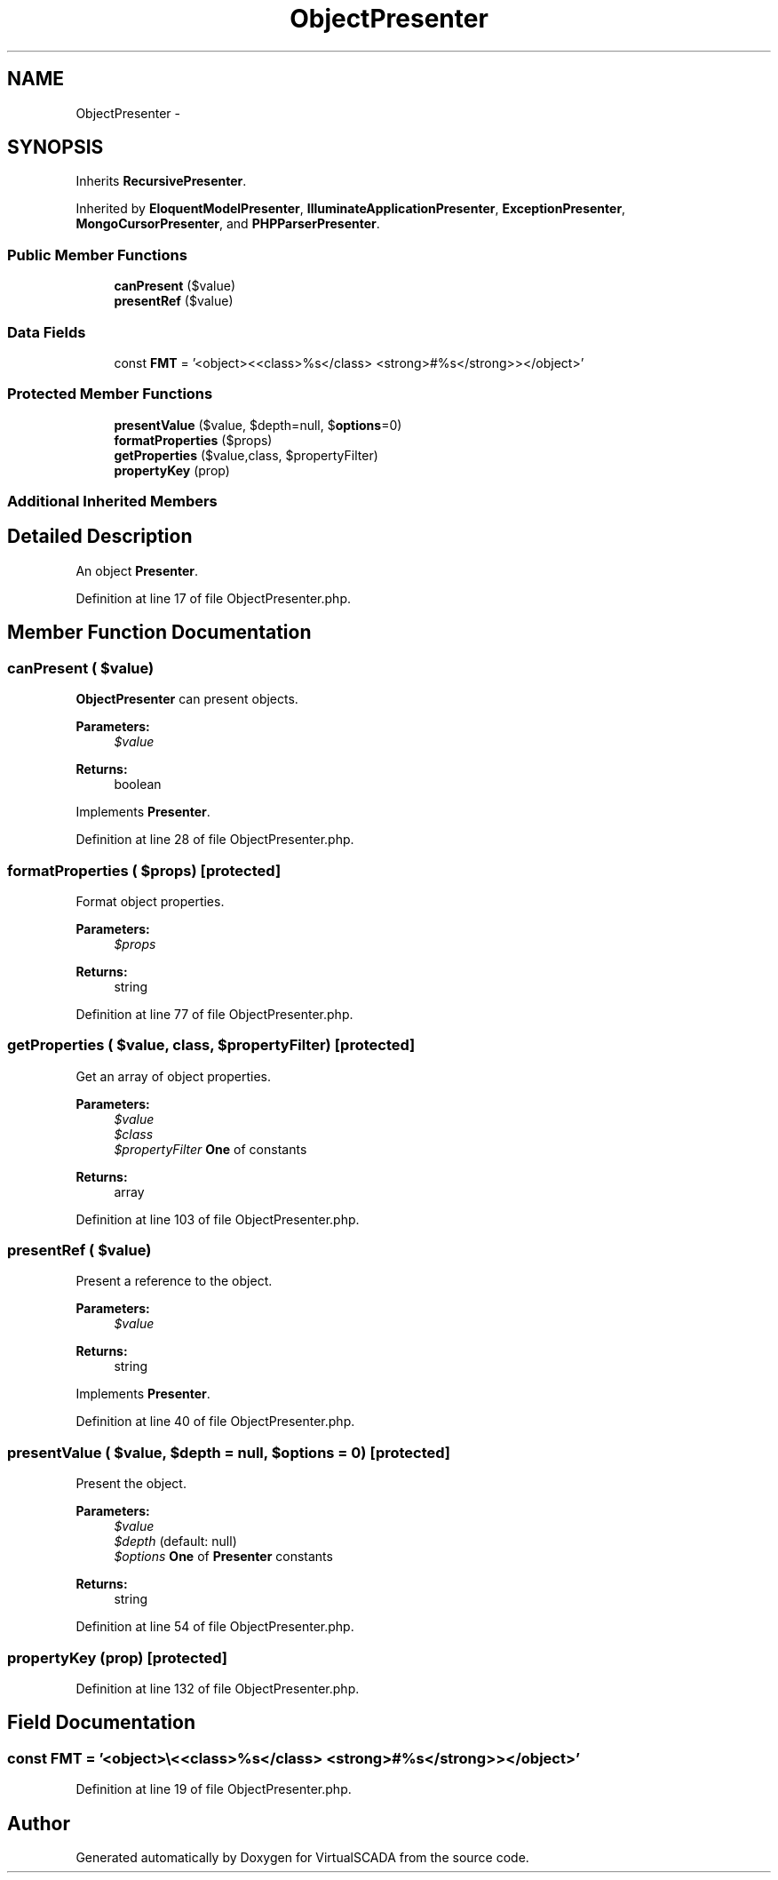 .TH "ObjectPresenter" 3 "Tue Apr 14 2015" "Version 1.0" "VirtualSCADA" \" -*- nroff -*-
.ad l
.nh
.SH NAME
ObjectPresenter \- 
.SH SYNOPSIS
.br
.PP
.PP
Inherits \fBRecursivePresenter\fP\&.
.PP
Inherited by \fBEloquentModelPresenter\fP, \fBIlluminateApplicationPresenter\fP, \fBExceptionPresenter\fP, \fBMongoCursorPresenter\fP, and \fBPHPParserPresenter\fP\&.
.SS "Public Member Functions"

.in +1c
.ti -1c
.RI "\fBcanPresent\fP ($value)"
.br
.ti -1c
.RI "\fBpresentRef\fP ($value)"
.br
.in -1c
.SS "Data Fields"

.in +1c
.ti -1c
.RI "const \fBFMT\fP = '<object>\\\\<<class>%s</class> <strong>#%s</strong>></object>'"
.br
.in -1c
.SS "Protected Member Functions"

.in +1c
.ti -1c
.RI "\fBpresentValue\fP ($value, $depth=null, $\fBoptions\fP=0)"
.br
.ti -1c
.RI "\fBformatProperties\fP ($props)"
.br
.ti -1c
.RI "\fBgetProperties\fP ($value,\\ReflectionClass $class, $propertyFilter)"
.br
.ti -1c
.RI "\fBpropertyKey\fP (\\ReflectionProperty $prop)"
.br
.in -1c
.SS "Additional Inherited Members"
.SH "Detailed Description"
.PP 
An object \fBPresenter\fP\&. 
.PP
Definition at line 17 of file ObjectPresenter\&.php\&.
.SH "Member Function Documentation"
.PP 
.SS "canPresent ( $value)"
\fBObjectPresenter\fP can present objects\&.
.PP
\fBParameters:\fP
.RS 4
\fI$value\fP 
.RE
.PP
\fBReturns:\fP
.RS 4
boolean 
.RE
.PP

.PP
Implements \fBPresenter\fP\&.
.PP
Definition at line 28 of file ObjectPresenter\&.php\&.
.SS "formatProperties ( $props)\fC [protected]\fP"
Format object properties\&.
.PP
\fBParameters:\fP
.RS 4
\fI$props\fP 
.RE
.PP
\fBReturns:\fP
.RS 4
string 
.RE
.PP

.PP
Definition at line 77 of file ObjectPresenter\&.php\&.
.SS "getProperties ( $value, \\ReflectionClass $class,  $propertyFilter)\fC [protected]\fP"
Get an array of object properties\&.
.PP
\fBParameters:\fP
.RS 4
\fI$value\fP 
.br
\fI$class\fP 
.br
\fI$propertyFilter\fP \fBOne\fP of  constants
.RE
.PP
\fBReturns:\fP
.RS 4
array 
.RE
.PP

.PP
Definition at line 103 of file ObjectPresenter\&.php\&.
.SS "presentRef ( $value)"
Present a reference to the object\&.
.PP
\fBParameters:\fP
.RS 4
\fI$value\fP 
.RE
.PP
\fBReturns:\fP
.RS 4
string 
.RE
.PP

.PP
Implements \fBPresenter\fP\&.
.PP
Definition at line 40 of file ObjectPresenter\&.php\&.
.SS "presentValue ( $value,  $depth = \fCnull\fP,  $options = \fC0\fP)\fC [protected]\fP"
Present the object\&.
.PP
\fBParameters:\fP
.RS 4
\fI$value\fP 
.br
\fI$depth\fP (default: null) 
.br
\fI$options\fP \fBOne\fP of \fBPresenter\fP constants
.RE
.PP
\fBReturns:\fP
.RS 4
string 
.RE
.PP

.PP
Definition at line 54 of file ObjectPresenter\&.php\&.
.SS "propertyKey (\\ReflectionProperty $prop)\fC [protected]\fP"

.PP
Definition at line 132 of file ObjectPresenter\&.php\&.
.SH "Field Documentation"
.PP 
.SS "const FMT = '<object>\\\\<<class>%s</class> <strong>#%s</strong>></object>'"

.PP
Definition at line 19 of file ObjectPresenter\&.php\&.

.SH "Author"
.PP 
Generated automatically by Doxygen for VirtualSCADA from the source code\&.
